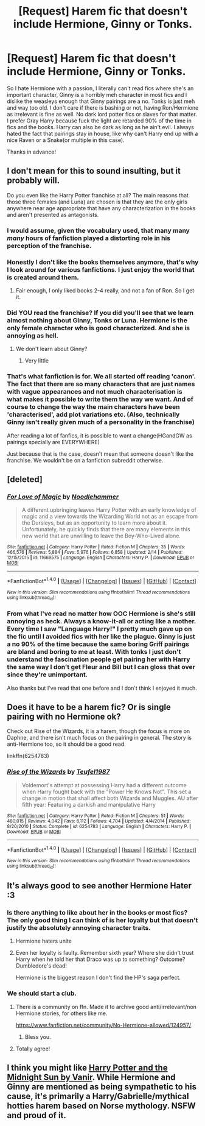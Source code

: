 #+TITLE: [Request] Harem fic that doesn't include Hermione, Ginny or Tonks.

* [Request] Harem fic that doesn't include Hermione, Ginny or Tonks.
:PROPERTIES:
:Author: Bisaster
:Score: 5
:DateUnix: 1488467263.0
:DateShort: 2017-Mar-02
:FlairText: Request
:END:
So I hate Hermione with a passion, I literally can't read fics where she's an important character, Ginny is a horribly meh character in most fics and I dislike the weasleys enough that Ginny pairings are a no. Tonks is just meh and way too old. I don't care if there is bashing or not, having Ron/Hermione as irrelevant is fine as well. No dark lord potter fics or slaves for that matter. I prefer Gray Harry because fuck the light are retarded 90% of the time in fics and the books. Harry can also be dark as long as he ain't evil. I always hated the fact that pairings stay in house, like why can't Harry end up with a nice Raven or a Snake(or multiple in this case).

Thanks in advance!


** I don't mean for this to sound insulting, but it probably will.

Do you even like the Harry Potter franchise at all? The main reasons that those three females (and Luna) are chosen is that they are the only girls anywhere near age appropriate that have any characterization in the books and aren't presented as antagonists.
:PROPERTIES:
:Author: BobVosh
:Score: 8
:DateUnix: 1488524520.0
:DateShort: 2017-Mar-03
:END:

*** I would assume, given the vocabulary used, that many many */many/* hours of fanfiction played a distorting role in his perception of the franchise.
:PROPERTIES:
:Author: UndeadBBQ
:Score: 3
:DateUnix: 1488574440.0
:DateShort: 2017-Mar-04
:END:


*** Honestly I don't like the books themselves anymore, that's why I look around for various fanfictions. I just enjoy the world that is created around them.
:PROPERTIES:
:Author: Bisaster
:Score: 1
:DateUnix: 1488728104.0
:DateShort: 2017-Mar-05
:END:

**** Fair enough, I only liked books 2-4 really, and not a fan of Ron. So I get it.
:PROPERTIES:
:Author: BobVosh
:Score: 1
:DateUnix: 1488730604.0
:DateShort: 2017-Mar-05
:END:


*** Did YOU read the franchise? If you did you'll see that we learn almost nothing about Ginny, Tonks or Luna. Hermione is the only female character who is good characterized. And she is annoying as hell.
:PROPERTIES:
:Author: Quoba
:Score: 1
:DateUnix: 1488585141.0
:DateShort: 2017-Mar-04
:END:

**** We don't learn about Ginny?
:PROPERTIES:
:Author: Tellsyouajoke
:Score: 2
:DateUnix: 1488676902.0
:DateShort: 2017-Mar-05
:END:

***** Very little
:PROPERTIES:
:Author: Quoba
:Score: 0
:DateUnix: 1488724551.0
:DateShort: 2017-Mar-05
:END:


*** That's what fanfiction is for. We all started off reading 'canon'. The fact that there are so many characters that are just names with vague appearances and not much characterisation is what makes it possible to write them the way we want. And of course to change the way the main characters have been 'characterised', add plot variations etc. (Also, technically Ginny isn't really given much of a personality in the franchise)

After reading a lot of fanfics, it is possible to want a change(HGandGW as pairings specially are EVERYWHERE)

Just because that is the case, doesn't mean that someone doesn't like the franchise. We wouldn't be on a fanfiction subreddit otherwise.
:PROPERTIES:
:Author: Firesword5
:Score: 0
:DateUnix: 1488574556.0
:DateShort: 2017-Mar-04
:END:


** [deleted]
:PROPERTIES:
:Score: 3
:DateUnix: 1488469049.0
:DateShort: 2017-Mar-02
:END:

*** [[http://www.fanfiction.net/s/11669575/1/][*/For Love of Magic/*]] by [[https://www.fanfiction.net/u/5241558/Noodlehammer][/Noodlehammer/]]

#+begin_quote
  A different upbringing leaves Harry Potter with an early knowledge of magic and a view towards the Wizarding World not as an escape from the Dursleys, but as an opportunity to learn more about it. Unfortunately, he quickly finds that there are many elements in this new world that are unwilling to leave the Boy-Who-Lived alone.
#+end_quote

^{/Site/: [[http://www.fanfiction.net/][fanfiction.net]] *|* /Category/: Harry Potter *|* /Rated/: Fiction M *|* /Chapters/: 35 *|* /Words/: 466,576 *|* /Reviews/: 5,884 *|* /Favs/: 5,976 *|* /Follows/: 6,858 *|* /Updated/: 2/14 *|* /Published/: 12/15/2015 *|* /id/: 11669575 *|* /Language/: English *|* /Characters/: Harry P. *|* /Download/: [[http://www.ff2ebook.com/old/ffn-bot/index.php?id=11669575&source=ff&filetype=epub][EPUB]] or [[http://www.ff2ebook.com/old/ffn-bot/index.php?id=11669575&source=ff&filetype=mobi][MOBI]]}

--------------

*FanfictionBot*^{1.4.0} *|* [[[https://github.com/tusing/reddit-ffn-bot/wiki/Usage][Usage]]] | [[[https://github.com/tusing/reddit-ffn-bot/wiki/Changelog][Changelog]]] | [[[https://github.com/tusing/reddit-ffn-bot/issues/][Issues]]] | [[[https://github.com/tusing/reddit-ffn-bot/][GitHub]]] | [[[https://www.reddit.com/message/compose?to=tusing][Contact]]]

^{/New in this version: Slim recommendations using/ ffnbot!slim! /Thread recommendations using/ linksub(thread_id)!}
:PROPERTIES:
:Author: FanfictionBot
:Score: 1
:DateUnix: 1488469083.0
:DateShort: 2017-Mar-02
:END:


*** From what I've read no matter how OOC Hermione is she's still annoying as heck. Always a know-it-all or acting like a mother. Every time I saw "Language Harry!" I pretty much gave up on the fic until I avoided fics with her like the plague. Ginny is just a no 90% of the time because the same boring Griff pairings are bland and boring to me at least. With tonks I just don't understand the fascination people get pairing her with Harry the same way I don't get Fleur and Bill but I can gloss that over since they're unimportant.

Also thanks but I've read that one before and I don't think I enjoyed it much.
:PROPERTIES:
:Author: Bisaster
:Score: 0
:DateUnix: 1488488763.0
:DateShort: 2017-Mar-03
:END:


** Does it have to be a harem fic? Or is single pairing with no Hermione ok?

Check out Rise of the Wizards, it is a harem, though the focus is more on Daphne, and there isn't much focus on the pairing in general. The story is anti-Hermione too, so it should be a good read.

linkffn(6254783)
:PROPERTIES:
:Author: Firesword5
:Score: 2
:DateUnix: 1488574945.0
:DateShort: 2017-Mar-04
:END:

*** [[http://www.fanfiction.net/s/6254783/1/][*/Rise of the Wizards/*]] by [[https://www.fanfiction.net/u/1729392/Teufel1987][/Teufel1987/]]

#+begin_quote
  Voldemort's attempt at possessing Harry had a different outcome when Harry fought back with the "Power He Knows Not". This set a change in motion that shall affect both Wizards and Muggles. AU after fifth year: Featuring a darkish and manipulative Harry
#+end_quote

^{/Site/: [[http://www.fanfiction.net/][fanfiction.net]] *|* /Category/: Harry Potter *|* /Rated/: Fiction M *|* /Chapters/: 51 *|* /Words/: 480,015 *|* /Reviews/: 4,042 *|* /Favs/: 6,112 *|* /Follows/: 4,704 *|* /Updated/: 4/4/2014 *|* /Published/: 8/20/2010 *|* /Status/: Complete *|* /id/: 6254783 *|* /Language/: English *|* /Characters/: Harry P. *|* /Download/: [[http://www.ff2ebook.com/old/ffn-bot/index.php?id=6254783&source=ff&filetype=epub][EPUB]] or [[http://www.ff2ebook.com/old/ffn-bot/index.php?id=6254783&source=ff&filetype=mobi][MOBI]]}

--------------

*FanfictionBot*^{1.4.0} *|* [[[https://github.com/tusing/reddit-ffn-bot/wiki/Usage][Usage]]] | [[[https://github.com/tusing/reddit-ffn-bot/wiki/Changelog][Changelog]]] | [[[https://github.com/tusing/reddit-ffn-bot/issues/][Issues]]] | [[[https://github.com/tusing/reddit-ffn-bot/][GitHub]]] | [[[https://www.reddit.com/message/compose?to=tusing][Contact]]]

^{/New in this version: Slim recommendations using/ ffnbot!slim! /Thread recommendations using/ linksub(thread_id)!}
:PROPERTIES:
:Author: FanfictionBot
:Score: 1
:DateUnix: 1488574961.0
:DateShort: 2017-Mar-04
:END:


** It's always good to see another Hermione Hater :3
:PROPERTIES:
:Author: Quoba
:Score: 2
:DateUnix: 1488473399.0
:DateShort: 2017-Mar-02
:END:

*** Is there anything to like about her in the books or most fics? The only good thing I can think of is her loyalty but that doesn't justify the absolutely annoying character traits.
:PROPERTIES:
:Author: Bisaster
:Score: 3
:DateUnix: 1488488826.0
:DateShort: 2017-Mar-03
:END:

**** Hermione haters unite
:PROPERTIES:
:Author: Swagmoes
:Score: 2
:DateUnix: 1488490892.0
:DateShort: 2017-Mar-03
:END:


**** Even her loyalty is faulty. Remember sixth year? Where she didn't trust Harry when he told her that Draco was up to something? Outcome? Dumbledore's dead!

Hermione is the biggest reason I don't find the HP's saga perfect.
:PROPERTIES:
:Author: Quoba
:Score: 1
:DateUnix: 1488585030.0
:DateShort: 2017-Mar-04
:END:


*** We should start a club.
:PROPERTIES:
:Author: ghostboy138
:Score: 1
:DateUnix: 1488491654.0
:DateShort: 2017-Mar-03
:END:

**** There is a community on ffn. Made it to archive good anti/irrelevant/non Hermione stories, for others like me.

[[https://www.fanfiction.net/community/No-Hermione-allowed/124957/]]
:PROPERTIES:
:Author: Firesword5
:Score: 2
:DateUnix: 1488574775.0
:DateShort: 2017-Mar-04
:END:

***** Bless you.
:PROPERTIES:
:Author: ghostboy138
:Score: 1
:DateUnix: 1488584853.0
:DateShort: 2017-Mar-04
:END:


**** Totally agree!
:PROPERTIES:
:Author: Quoba
:Score: 1
:DateUnix: 1488585040.0
:DateShort: 2017-Mar-04
:END:


** I think you might like [[http://ficwad.com/story/76962][Harry Potter and the Midnight Sun by Vanir]]. While Hermione and Ginny are mentioned as being sympathetic to his cause, it's primarily a Harry/Gabrielle/mythical hotties harem based on Norse mythology. NSFW and proud of it.
:PROPERTIES:
:Author: wordhammer
:Score: 1
:DateUnix: 1488498990.0
:DateShort: 2017-Mar-03
:END:

